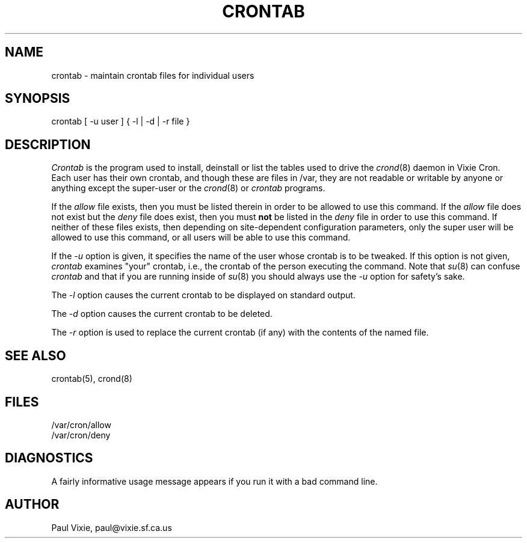.\" $Header: crontab.1,v 2.1 90/07/18 00:23:43 vixie Exp $
.\"
.\"/* Copyright 1988,1990 by Paul Vixie
.\" * All rights reserved
.\" *
.\" * Distribute freely, except: don't remove my name from the source or
.\" * documentation (don't take credit for my work), mark your changes (don't
.\" * get me blamed for your possible bugs), don't alter or remove this
.\" * notice.  May be sold if buildable source is provided to buyer.  No
.\" * warrantee of any kind, express or implied, is included with this
.\" * software; use at your own risk, responsibility for damages (if any) to
.\" * anyone resulting from the use of this software rests entirely with the
.\" * user.
.\" *
.\" * Send bug reports, bug fixes, enhancements, requests, flames, etc., and
.\" * I'll try to keep a version up to date.  I can be reached as follows:
.\" * Paul Vixie, 329 Noe Street, San Francisco, CA, 94114, (415) 864-7013,
.\" * paul@vixie.sf.ca.us || {hoptoad,pacbell,decwrl,crash}!vixie!paul
.\" */
.TH CRONTAB 1 "9 December 1988"
.UC 4
.SH NAME
crontab \- maintain crontab files for individual users
.SH SYNOPSIS
crontab [ -u user ] { -l | -d | -r file }
.SH DESCRIPTION
.I Crontab
is the program used to install, deinstall or list the tables
used to drive the
.IR crond (8)
daemon in Vixie Cron.  Each user has their own crontab, and though these are
files in /var, they are not readable or writable by anyone or anything
except the super-user or the
.IR crond (8)
or
.I crontab
programs.
.PP
If the
.I allow
file exists, then you must be listed therein in order to be allowed to use
this command.  If the
.I allow
file does not exist but the
.I deny
file does exist, then you must \fBnot\fR be listed in the
.I deny
file in order to use this command.  If neither of these files exists, then
depending on site-dependent configuration parameters, only the super user
will be allowed to use this command, or all users will be able to use this
command.
.PP
If the
.I -u
option is given, it specifies the name of the user whose crontab is to be
tweaked.  If this option is not given,
.I crontab
examines "your" crontab, i.e., the crontab of the person executing the
command.  Note that
.IR su (8)
can confuse
.I crontab
and that if you are running inside of
.IR su (8)
you should always use the
.I -u
option for safety's sake.
.PP
The
.I -l
option causes the current crontab to be displayed on standard output.
.PP
The
.I -d
option causes the current crontab to be deleted.
.PP
The
.I -r
option is used to replace the current
crontab (if any) with the contents of the named file.
.SH "SEE ALSO"
crontab(5), crond(8)
.SH FILES
.nf
/var/cron/allow
/var/cron/deny
.fi
.SH DIAGNOSTICS
A fairly informative usage message appears if you run it with a bad command
line.
.SH AUTHOR
.nf
Paul Vixie, paul@vixie.sf.ca.us
